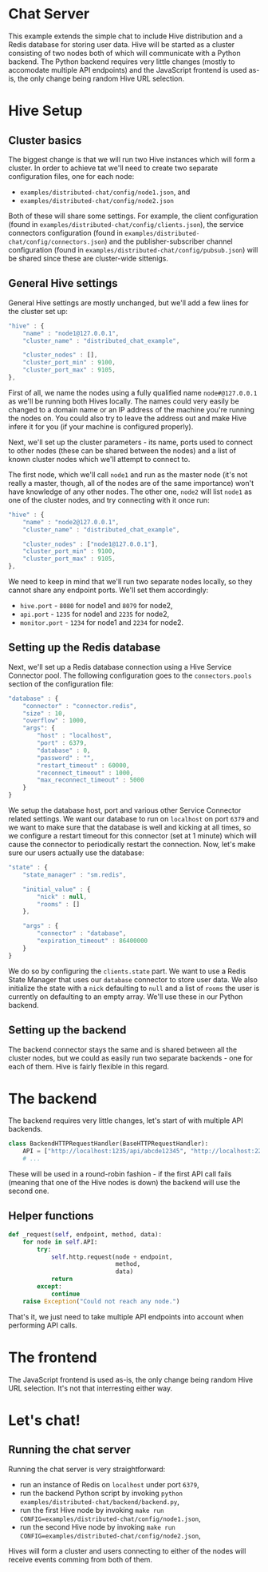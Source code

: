 * Chat Server
This example extends the simple chat to include Hive distribution and a Redis database for storing user data. Hive will be started as a cluster consisting of two nodes both of which will communicate with a Python backend. The Python backend requires very little changes (mostly to accomodate multiple API endpoints) and the JavaScript frontend is used as-is, the only change being random Hive URL selection.

* Hive Setup
** Cluster basics
The biggest change is that we will run two Hive instances which will form a cluster. In order to achieve tat we'll need to create two separate configuration files, one for each node:

- =examples/distributed-chat/config/node1.json=, and
- =examples/distributed-chat/config/node2.json=

Both of these will share some settings. For example, the client configuration (found in =examples/distributed-chat/config/clients.json=), the service connectors configuration (found in =examples/distributed-chat/config/connectors.json=) and the publisher-subscriber channel configuration (found in =examples/distributed-chat/config/pubsub.json=) will be shared since these are cluster-wide sittenigs.

** General Hive settings
General Hive settings are mostly unchanged, but we'll add a few lines for the cluster set up:

#+begin_src javascript
  "hive" : {
      "name" : "node1@127.0.0.1",
      "cluster_name" : "distributed_chat_example",

      "cluster_nodes" : [],
      "cluster_port_min" : 9100,
      "cluster_port_max" : 9105,
  },
#+end_src

First of all, we name the nodes using a fully qualified name =node#@127.0.0.1= as we'll be running both Hives locally. The names could very easily be changed to a domain name or an IP address of the machine you're running the nodes on. You could also try to leave the address out and make Hive infere it for you (if your machine is configured properly).

Next, we'll set up the cluster parameters - its name, ports used to connect to other nodes (these can be shared between the nodes) and a list of known cluster nodes which we'll attempt to connect to.

The first node, which we'll call =node1= and run as the master node (it's not really a master, though, all of the nodes are of the same importance) won't have knowledge of any other nodes.
The other one, =node2= will list =node1= as one of the cluster nodes, and try connecting with it once run:

#+begin_src javascript
  "hive" : {
      "name" : "node2@127.0.0.1",
      "cluster_name" : "distributed_chat_example",

      "cluster_nodes" : ["node1@127.0.0.1"],
      "cluster_port_min" : 9100,
      "cluster_port_max" : 9105,
  },
#+end_src

We need to keep in mind that we'll run two separate nodes locally, so they cannot share any endpoint ports. We'll set them accordingly:

- =hive.port= - =8080= for node1 and =8079= for node2,
- =api.port= - =1235= for node1 and =2235= for node2,
- =monitor.port= - =1234= for node1 and =2234= for node2.

** Setting up the Redis database
Next, we'll set up a Redis database connection using a Hive Service Connector pool. The following configuration goes to the =connectors.pools= section of the configuration file:

#+begin_src javascript
  "database" : {
      "connector" : "connector.redis",
      "size" : 10,
      "overflow" : 1000,
      "args": {
          "host" : "localhost",
          "port" : 6379,
          "database" : 0,
          "password" : "",
          "restart_timeout" : 60000,
          "reconnect_timeout" : 1000,
          "max_reconnect_timeout" : 5000
      }
  }
#+end_src

We setup the database host, port and various other Service Connector related settings. We want our database to run on =localhost= on port =6379= and we want to make sure that the database is well and kicking at all times, so we configure a restart timeout for this connector (set at 1 minute) which will cause the connector to periodically restart the connection. Now, let's make sure our users actually use the database:

#+begin_src javascript
  "state" : {
      "state_manager" : "sm.redis",

      "initial_value" : {
          "nick" : null,
          "rooms" : []
      },

      "args" : {
          "connector" : "database",
          "expiration_timeout" : 86400000
      }
  }
#+end_src

We do so by configuring the =clients.state= part. We want to use a Redis State Manager that uses our =database= connector to store user data. We also initialize the state with a =nick= defaulting to =null= and a list of =rooms= the user is currently on defaulting to an empty array. We'll use these in our Python backend.
** Setting up the backend
The backend connector stays the same and is shared between all the cluster nodes, but we could as easily run two separate backends - one for each of them. Hive is fairly flexible in this regard.

* The backend
The backend requires very little changes, let's start of with multiple API backends.

#+begin_src python
  class BackendHTTPRequestHandler(BaseHTTPRequestHandler):
      API = ["http://localhost:1235/api/abcde12345", "http://localhost:2235/api/abcde12345"]
      # ...
#+end_src

These will be used in a round-robin fashion - if the first API call fails (meaning that one of the Hive nodes is down) the backend will use the second one.

** Helper functions
#+begin_src python
    def _request(self, endpoint, method, data):
        for node in self.API:
            try:
                self.http.request(node + endpoint,
                                  method,
                                  data)
                return
            except:
                continue
        raise Exception("Could not reach any node.")
#+end_src

That's it, we just need to take multiple API endpoints into account when performing API calls.

* The frontend
The JavaScript frontend is used as-is, the only change being random Hive URL selection. It's not that interresting either way.

* Let's chat!
** Running the chat server
Running the chat server is very straightforward:

- run an instance of Redis on =localhost= under port =6379=,
- run the backend Python script by invoking =python examples/distributed-chat/backend/backend.py=,
- run the first Hive node by invoking =make run CONFIG=examples/distributed-chat/config/node1.json=,
- run the second Hive node by invoking =make run CONFIG=examples/distributed-chat/config/node2.json=,

Hives will form a cluster and users connecting to either of the nodes will receive events comming from both of them.
